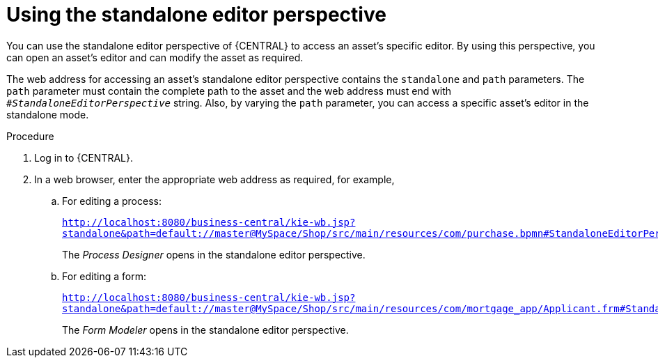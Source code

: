[id='using-standalone-perspectives-standalone-editor-proc']
= Using the standalone editor perspective

You can use the standalone editor perspective of {CENTRAL} to access an asset's specific editor. By using this perspective, you can open an asset's editor and can modify the asset as required.

The web address for accessing an asset's standalone editor perspective contains the `standalone` and `path` parameters. The `path` parameter must contain the complete path to the asset and the web address must end with `_#StandaloneEditorPerspective_` string. Also, by varying the `path` parameter, you can access a specific asset's editor in the standalone mode.

.Procedure
. Log in to {CENTRAL}.
. In a web browser, enter the appropriate web address as required, for example,

.. For editing a process:
+
`http://localhost:8080/business-central/kie-wb.jsp?standalone&path=default://master@MySpace/Shop/src/main/resources/com/purchase.bpmn#StandaloneEditorPerspective`
+
The _Process Designer_ opens in the standalone editor perspective.
+

.. For editing a form:
+
`http://localhost:8080/business-central/kie-wb.jsp?standalone&path=default://master@MySpace/Shop/src/main/resources/com/mortgage_app/Applicant.frm#StandaloneEditorPerspective`
+
The _Form Modeler_ opens in the standalone editor perspective.
